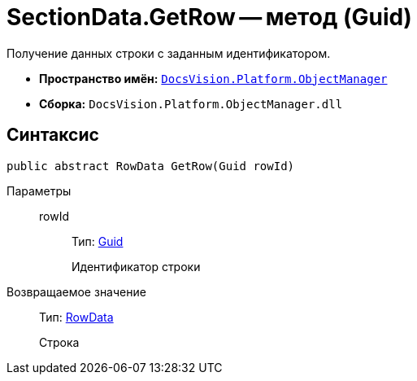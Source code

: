 = SectionData.GetRow -- метод (Guid)

Получение данных строки с заданным идентификатором.

* *Пространство имён:* `xref:api/DocsVision/Platform/ObjectManager/ObjectManager_NS.adoc[DocsVision.Platform.ObjectManager]`
* *Сборка:* `DocsVision.Platform.ObjectManager.dll`

== Синтаксис

[source,csharp]
----
public abstract RowData GetRow(Guid rowId)
----

Параметры::
rowId:::
Тип: http://msdn.microsoft.com/ru-ru/library/system.guid.aspx[Guid]
+
Идентификатор строки

Возвращаемое значение::
Тип: xref:api/DocsVision/Platform/ObjectManager/RowData_CL.adoc[RowData]
+
Строка
